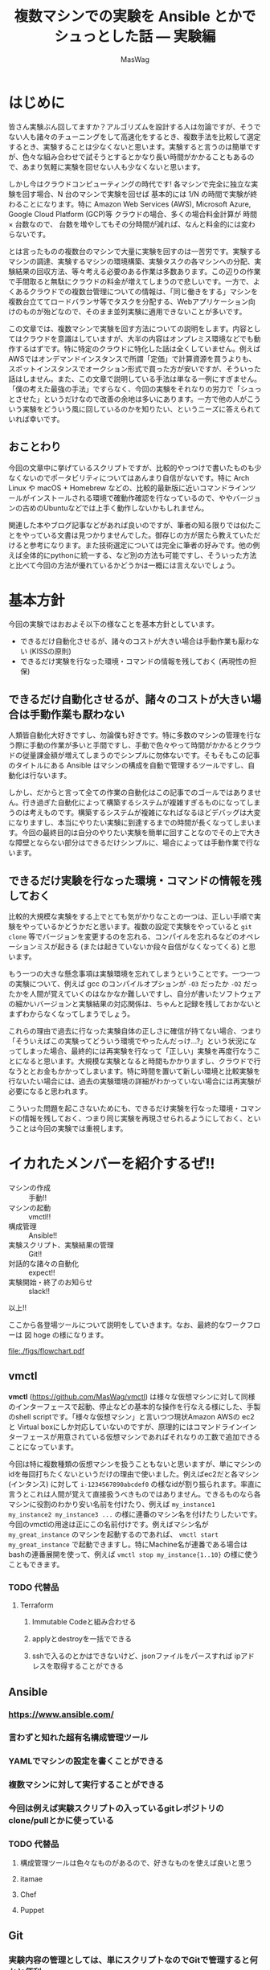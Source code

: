 #+TITLE: 複数マシンでの実験を Ansible とかでシュっとした話 — 実験編
#+AUTHOR: MasWag

* はじめに

皆さん実験ぶん回してますか？アルゴリズムを設計する人は勿論ですが、そうでない人も諸々のチューニングをして高速化をするとき、複数手法を比較して選定するとき、実験することは少なくないと思います。実験すると言うのは簡単ですが、色々な組み合わせで試そうとするとかなり長い時間がかかることもあるので、あまり気軽に実験を回せない人も少なくないと思います。

しかし今はクラウドコンピューティングの時代です! 各マシンで完全に独立な実験を回す場合、N 台のマシンで実験を回せば 基本的には 1/N の時間で実験が終わることになります。特に Amazon Web Services (AWS), Microsoft Azure, Google Cloud Platform (GCP)等 クラウドの場合、多くの場合料金計算が 時間 $\times$ 台数なので、 台数を増やしてもその分時間が減れば、なんと料金的には変わらないです。

とは言ったものの複数台のマシンで大量に実験を回すのは一苦労です。実験するマシンの調達、実験するマシンの環境構築、実験タスクの各マシンへの分配、実験結果の回収方法、等々考える必要のある作業は多数あります。この辺りの作業で手間取ると無駄にクラウドの料金が増えてしまうので悲しいです。一方で、よくあるクラウドでの複数台管理についての情報は、「同じ働きをする」マシンを複数台立ててロードバランサ等でタスクを分配する、Webアプリケーション向けのものが殆どなので、そのまま並列実験に適用できないことが多いです。

この文章では、複数マシンで実験を回す方法についての説明をします。内容としてはクラウドを意識はしていますが、大半の内容はオンプレミス環境などでも動作するはずです。特に特定のクラウドに特化した話は全くしていません。例えばAWSではオンデマンドインスタンスで所謂「定価」で計算資源を買うよりも、スポットインスタンスでオークション形式で買った方が安いですが、そういった話はしません。また、この文章で説明している手法は単なる一例にすぎません。「僕の考えた最強の手法」ですらなく、今回の実験をそれなりの労力で「シュっとさせた」というだけなので改善の余地は多いにあります。一方で他の人がこういう実験をどういう風に回しているのかを知りたい、というニーズに答えられていれば幸いです。

** おことわり

今回の文章中に挙げているスクリプトですが、比較的やっつけで書いたものも少なくないのでポータビリティについてはあんまり自信がないです。特に Arch Linux や macOS + Homebrew などの、比較的最新版に近いコマンドラインツールがインストールされる環境で確動作確認を行なっているので、ややバージョンの古めのUbuntuなどでは上手く動作しないかもしれません。

関連した本やブログ記事などがあれば良いのですが、筆者の知る限りでは似たことをやっている文書は見つかりませんでした。御存じの方が居たら教えていただけると参考になります。また技術選定については完全に筆者の好みです。他の例えば全体的にpythonに統一する、など別の方法も可能ですし、そういった方法と比べて今回の方法が優れているかどうかは一概には言えないでしょう。

* 基本方針

今回の実験ではおおよそ以下の様なことを基本方針としています。

- できるだけ自動化させるが、諸々のコストが大きい場合は手動作業も厭わない (KISSの原則)
- できるだけ実験を行なった環境・コマンドの情報を残しておく (再現性の担保)

** できるだけ自動化させるが、諸々のコストが大きい場合は手動作業も厭わない

人類皆自動化大好きですし、勿論僕も好きです。特に多数のマシンの管理を行なう際に手動の作業が多いと手間ですし、手動で色々やって時間がかかるとクラウドの従量課金額が増えてしまうのでシンプルに勿体ないです。そもそもこの記事のタイトルにある Ansible はマシンの構成を自動で管理するツールですし、自動化は行ないます。

しかし、だからと言って全ての作業の自動化はこの記事でのゴールではありません。行き過ぎた自動化によって構築するシステムが複雑すぎるものになってしまうのは考えものです。構築するシステムが複雑になればなるほどデバッグは大変になりますし、本当にやりたい実験に到達するまでの時間が長くなってしまいます。今回の最終目的は自分のやりたい実験を簡単に回すことなのでその上で大きな障壁とならない部分はできるだけシンプルに、場合によっては手動作業で行ないます。

** できるだけ実験を行なった環境・コマンドの情報を残しておく

比較的大規模な実験をする上でとても気がかりなことの一つは、正しい手順で実験をやっているかどうかだと思います。複数の設定で実験をやっていると =git clone= 等でバージョンを変更するのを忘れる、コンパイルを忘れるなどのオペレーションミスが起きる (または起きていないか段々自信がなくなってくる) と思います。

もう一つの大きな懸念事項は実験環境を忘れてしまうということです。一つ一つの実験について、例えば gcc のコンパイルオプションが =-O3= だったか =-O2= だったかを人間が覚えていくのはなかなか難しいですし、自分が書いたソフトウェアの細かいバージョンと実験結果の対応関係は、ちゃんと記録を残しておかないとまずわからなくなってしまうでしょう。

これらの理由で過去に行なった実験自体の正しさに確信が持てない場合、つまり「そういえばこの実験ってどういう環境でやったんだっけ…?」という状況になってしまった場合、最終的には再実験を行なって「正しい」実験を再度行なうことになると思います。大規模な実験となると時間もかかりますし、クラウドで行なうととお金もかかってしまいます。特に時間を置いて新しい環境と比較実験を行ないたい場合には、過去の実験環境の詳細がわかっていない場合には再実験が必要になると思われます。

こういった問題を起こさないためにも、できるだけ実験を行なった環境・コマンドの情報を残しておく、つまり同じ実験を再現させられるようにしておく、ということは今回の実験では重視します。

** COMMENT 具体的には実験スクリプト + 実験対象のGit revisionを残していく
*** 本当はマシンスペック (AWSならインスタンスタイプ) とか OSとかもスクリプトで残せると良いが、難しい場合はテキストで残しても良い


* イカれたメンバーを紹介するぜ!!

- マシンの作成 :: 手動!!
- マシンの起動 :: vmctl!!
- 構成管理 :: Ansible!!
- 実験スクリプト、実験結果の管理 :: Git!!
- 対話的な諸々の自動化 :: expect!!
- 実験開始・終了のお知らせ :: slack!!

以上!!

ここから各登場ツールについて説明をしていきます。なお、最終的なワークフローは 図 hoge の様になります。

[[file:./figs/flowchart.pdf]]

** vmctl

*vmctl* (https://github.com/MasWag/vmctl) は様々な仮想マシンに対して同様のインターフェースで起動、停止などの基本的な操作を行なえる様にした、手製のshell scriptです。「様々な仮想マシン」と言いつつ現状Amazon AWSの ec2 と Virtual boxにしか対応していないのですが、原理的にはコマンドラインインターフェースが用意されている仮想マシンであればそれなりの工数で追加できることになっています。

今回は特に複数種類の仮想マシンを扱うこともないと思いますが、単にマシンのidを毎回打ちたくないというだけの理由で使いました。例えばec2だと各マシン (インタンス) に対して =i-1234567890abcdef0= の様なidが割り振られます。率直に言うとこれは人間が覚えて直接扱うべきものではありません。できるものなら各マシンに役割のわかり安い名前を付けたり、例えば =my_instance1 my_instance2 my_instance3 ...= の様に連番のマシン名を付けたりしたいです。今回のvmctlの用途は正にこの名前付けです。例えばマシン名が =my_great_instance= のマシンを起動するのであれば、 =vmctl start my_great_instance= で起動できますし。特にMachine名が連番である場合は bashの連番展開を使って、例えば =vmctl stop my_instance{1..10}= の様に使うこともできます。

*** TODO 代替品

**** Terraform

***** Immutable Codeと組み合わせる

***** applyとdestroyを一括でできる

***** sshで入るのとかはできないけど、jsonファイルをパースすれば ipアドレスを取得することができる

** Ansible

*** https://www.ansible.com/

*** 言わずと知れた超有名構成管理ツール
*** YAMLでマシンの設定を書くことができる
*** 複数マシンに対して実行することができる
*** 今回は例えば実験スクリプトの入っているgitレポジトリの clone/pullとかに使っている


*** TODO 代替品

**** 構成管理ツールは色々なものがあるので、好きなものを使えば良いと思う

**** itamae

**** Chef

**** Puppet

** Git

*** 実験内容の管理としては、単にスクリプトなのでGitで管理すると何かと便利
*** 実験結果の管理としては、複数マシンで生成されたファイルが衝突したときに、ちゃんと対応できる

*** https://git-scm.com/

*** 有名分散バージョン管理システム

*** マージが簡単にできるという点が並列実験システムにおいて重要

*** 複数マシンで同時に実験した結果を上手い具合にマージできる

*** 2019年現在でGitがほぼデファクトスタンダードなので使っている

*** 代替品

**** 他のバージョン管理システムでも良いが...

**** ローカルで完結しているものはだめ。例えばRCSとかは良くない

**** 変更の情報をちゃんと追えない (例えば過去の版に戻れない)ものはだめ。例えばDropboxとかrsyncとか。

**** マージが簡単にできないのは良くない。例えばsubversionは良くない

*** 課題

**** 実験ログが膨大になるとGitでは扱えなくなる

**** Mergeとかにものすごく時間がかかるようになる

**** Binary fileを扱うときもそう

**** 1. Git-LFSを使う: 

***** 多分全体のワークフローとの噛み合わせが良い

***** GitHub/GitLab等を使っていないと設定が大変

**** 2. AWS S3/Dropbox/Google Drive/Onedrive等を使う

***** Gitサーバと関係なく使える

***** 多分全体のワークフローとの噛み合わせに工夫が必要

** expect


*** sshが絡むと色々対話的に実行したくなることがある
*** ansible でもできるかもしれないが、知らないうちにオーバーヘッドが載ったりすると嫌なのでできるだけ簡素な方法を使った
*** expectはTclのもの以外にも色々な言語に移植されているので、好きな言語のものを使えば良い

*** https://core.tcl-lang.org/expect/index

*** Tclで 書かれている、対話的なCUIプログラムの自動化ツール

**** 例えばsshとかftpとかだとどうしても対話的な操作が必要なので、シェルスクリプトで自動化ができない

**** Expectはターミナルの入力を自動化できるので、こういったものも自動化てきる

*** 代替品

**** 今時はTclじゃなくてpythonとかrubyとかで類似のものが出ている

**** sshに特化したFabricとかでも良い

** slack

*** 有名チャットツール

*** https://slack.com/intl/ja-jp/

*** 簡単に外部から通知を送れる

*** 実験がいつ終わるのか、待つのは精神衛生上よろしくない

*** pollingは人間の仕事ではない

*** 代替品

**** 実験の通知が飛べば別にslackである必要はない

**** 普段slackを使っていない人がわざわざ使う必要はない

**** 他のチャットツールでも良いし、それこそメールで送っても良い

** COMMENT コマンドラインのデータ処理ツール datamash
*** TSV, CSVファイルから平均とか分散とか統計情報を計算できる
*** Pivotingして 人が読めるテーブルを作る

* マシン構成パート

** マシンの作成・初期設定: 手動

まず始めに実験に使うマシンを作成して、ユーザ設定や最低限必要な設定などを行ないます。「マシンの初期設定」というとかなり広い範囲のことが含まれそうですが、環境構築スクリプトをもう一度回せば同じ環境を構築できる様にしたいので、できる限り手動操作を減らすと良いでしょう。例えば今後必要となるユーザやSSH鍵の配置といったアクセス周りの設定や、今後の実験で必要なソフトウェアで、毎回インストールするのが時間や手間の上で大変なものだけを設定するのが良いと思います。逆にインストールに時間や手間がかかるソフトウェアを毎回インストールするのは大変なので、そういったソフトウェアのインストールもこの段階で済ませてしまうと良いと思います。

*** アレンジ例

今回はメインの実験で MATLABが必要で、ライセンス管理の自動化が厄介なので、 MATLABのインストールまでを手動でやりました。必要なソフトウェアにライセンス等の問題が全くないのであればこの工程は自動化しても良いと思います。例えば、 Packer で予め必要なマシンイメージを作っておいて、必要な時に必要なだけ Terraform とかでマシンを作って、不要になったらすぐ壊す、ということが可能です。

また、初期設定に手動部分がどうしても必要な場合でも、自動設定の部分と手動設定の部分を分離することで、Packerなどを部分的に用いるワークフローにすることも良いと思います。

** TODO vmctl の設定ファイルをjsonで書く

*** vmctl の設定ファイル とは

*** jsonの例

*** これを書いたらできること

* 実験環境設定パート

** COMMENT 解析対象のファイル名指定 YAML

** 解析 Makefile

* TODO 実験環境設定パート

** TODO 実行したい実験に必要な環境を書く

** TODO 実験スクリプトを書く

* 実験パート

** 実験に必要なマシンを立てる

** マシン上に実験環境を構築する

** 実験スクリプトを回す

* 実験後

** 実験終了通知が飛ぶ

** マシンが自動で停止する

* 全体のワークフロー (フローチャートを書く)

- (ここからマシン構築パート) マシンを作成・設定する (起動させっぱなしだとお金が勿体ないので停止させておく)
   - 今回ここは完全に手動なので特に言うことなし
- vmctl の設定ファイルを構成する
- (ここから実験環境設定パート。人が書く) 実行したい実験の環境を ansible playbookで書く
   - 例えばデータセット、実装などをダウンロードする
   - このplaybookを各実験毎に書くか、一回書いて使い回すかは、各実験で何が変わるかに依る
     - 例えば環境は同じで色々なパラメタに対して実験を回すのであれば、一回書いて使い回せる
     - 旧実装と新実装を比較するなら、少なくともansibleのgitモジュールなどで実装をダウンロードする箇所は使い回せない
       - 上手く作って変数にしておけば大丈夫かも?
   - 諸々のデータはGitHub等十分強いリモートからダウンロードするのが良い
     - そうしないと帯域の関係でローカルからデータを送る部分がボトルネックになりうる
- 実験スクリプトを書く
   - メインパートは、例えば「調査対象のコマンド・関数を実行させて、その前後の時間を計測」など
   - 今回はshell scriptを使ったが他の方法でも良い
   - 実装の版が特に規定されていない (例えばGitのmasterを使う)場合は gitの版のハッシュ値をテキストで保存しておく
   - 実験の開始・終了をslackにお知らせする
   - 実験結果をgit commitする
   - 実験の終了後に自動でインスタンスを停止する
- (ここから実験パート。スクリプトを回す) インスタンスを立てる
   - vmctl を使う
   - Bashの brace expansionを使うと便利 (POSIX標準ではないので、例えばdashでは使えないらしい)
     - 例えば machine1, machine2, machine3, machine4, machine5 を立てるなら =vmctl start machine{1..5}= で良い
     - 詳しくは Bashマニュアル(i.e., =man bash=)のBrace Expansionを参照
- インスタンス上に実験環境を構築する
   - 要するにansibleを叩く
   - ansibleのhostファイルを生成する必要がある
   - リモートでsshを使う場合はssh-agentのforward agentが必要な場合がある
     - https://qiita.com/isaoshimizu/items/84ac5a0b1d42b9d355cf
   - known_hosts問題
     - =export ANSIBLE_HOST_KEY_CHECKING=False=
- 実験スクリプトを回す
   - expect + sshで各インスタンスで実験スクリプトを回す
   - screenを使うことで、ローカルからの接続が切れても問題ないようにする
     - nohupを使っても良いが、screenだと万が一標準エラー出力とかを見たくなったときに簡単に対応できる
- (ここから実験解析パート) インスタンスを立てる
- Gitで実験結果をsyncさせる
- 解析スクリプトを回す

* 今後の課題
** Gitでbranchを活用してmergeをlocalでやるようにすると、syncを並列化できる (はず)
** スクリプトのポータビリティを上げる (POSIX shell で動く)
*** 今のスクリプトはdashとかでは動かない
* 次回予告

** いかがだったでしょうか

** 今回は実験を回すところまでやった

** 実験を回したら結果を回収して解析する必要がある

** 自動解析も結構工夫のしがいがある

** どの実験結果を最終的に比較するか、はベタ書きしない

*** 例えば表にして比較する実験設定をスクリプトにベタ書きしない。できるだけDRYにする。

** ◇ (Eventually) 回 は解析パート


